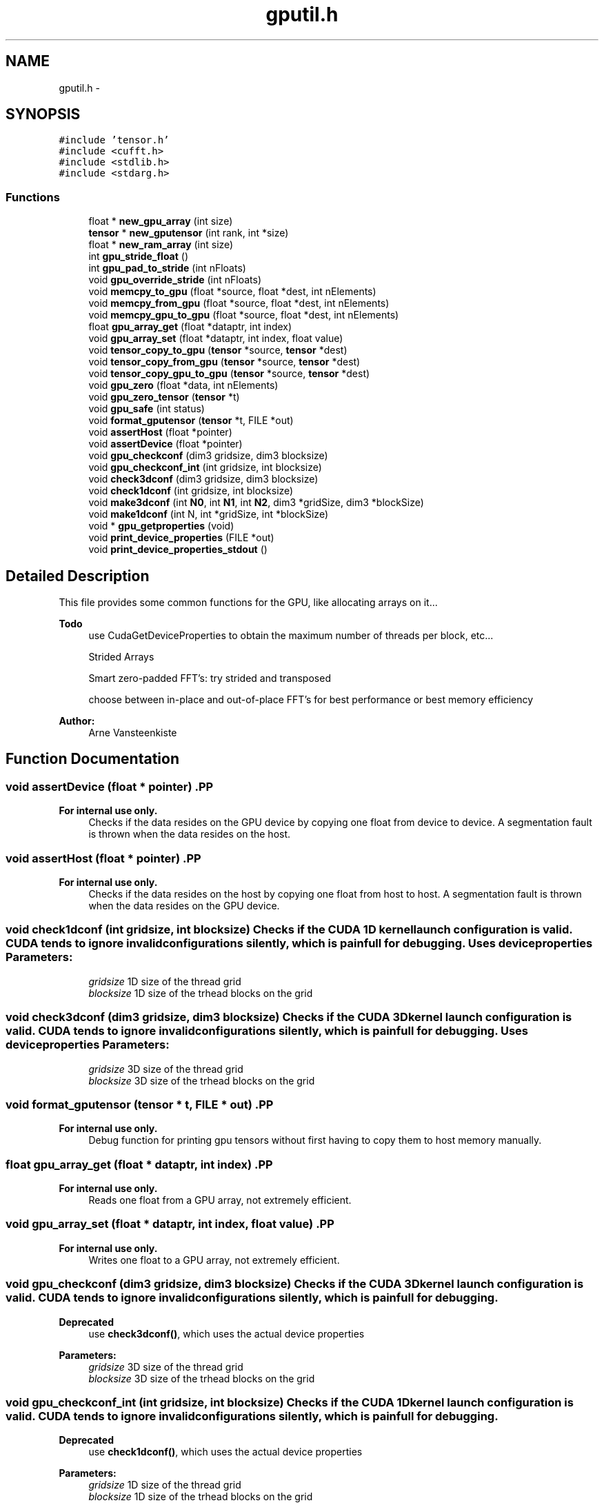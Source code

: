 .TH "gputil.h" 3 "6 Jul 2010" "GPU_simulations" \" -*- nroff -*-
.ad l
.nh
.SH NAME
gputil.h \- 
.SH SYNOPSIS
.br
.PP
\fC#include 'tensor.h'\fP
.br
\fC#include <cufft.h>\fP
.br
\fC#include <stdlib.h>\fP
.br
\fC#include <stdarg.h>\fP
.br

.SS "Functions"

.in +1c
.ti -1c
.RI "float * \fBnew_gpu_array\fP (int size)"
.br
.ti -1c
.RI "\fBtensor\fP * \fBnew_gputensor\fP (int rank, int *size)"
.br
.ti -1c
.RI "float * \fBnew_ram_array\fP (int size)"
.br
.ti -1c
.RI "int \fBgpu_stride_float\fP ()"
.br
.ti -1c
.RI "int \fBgpu_pad_to_stride\fP (int nFloats)"
.br
.ti -1c
.RI "void \fBgpu_override_stride\fP (int nFloats)"
.br
.ti -1c
.RI "void \fBmemcpy_to_gpu\fP (float *source, float *dest, int nElements)"
.br
.ti -1c
.RI "void \fBmemcpy_from_gpu\fP (float *source, float *dest, int nElements)"
.br
.ti -1c
.RI "void \fBmemcpy_gpu_to_gpu\fP (float *source, float *dest, int nElements)"
.br
.ti -1c
.RI "float \fBgpu_array_get\fP (float *dataptr, int index)"
.br
.ti -1c
.RI "void \fBgpu_array_set\fP (float *dataptr, int index, float value)"
.br
.ti -1c
.RI "void \fBtensor_copy_to_gpu\fP (\fBtensor\fP *source, \fBtensor\fP *dest)"
.br
.ti -1c
.RI "void \fBtensor_copy_from_gpu\fP (\fBtensor\fP *source, \fBtensor\fP *dest)"
.br
.ti -1c
.RI "void \fBtensor_copy_gpu_to_gpu\fP (\fBtensor\fP *source, \fBtensor\fP *dest)"
.br
.ti -1c
.RI "void \fBgpu_zero\fP (float *data, int nElements)"
.br
.ti -1c
.RI "void \fBgpu_zero_tensor\fP (\fBtensor\fP *t)"
.br
.ti -1c
.RI "void \fBgpu_safe\fP (int status)"
.br
.ti -1c
.RI "void \fBformat_gputensor\fP (\fBtensor\fP *t, FILE *out)"
.br
.ti -1c
.RI "void \fBassertHost\fP (float *pointer)"
.br
.ti -1c
.RI "void \fBassertDevice\fP (float *pointer)"
.br
.ti -1c
.RI "void \fBgpu_checkconf\fP (dim3 gridsize, dim3 blocksize)"
.br
.ti -1c
.RI "void \fBgpu_checkconf_int\fP (int gridsize, int blocksize)"
.br
.ti -1c
.RI "void \fBcheck3dconf\fP (dim3 gridsize, dim3 blocksize)"
.br
.ti -1c
.RI "void \fBcheck1dconf\fP (int gridsize, int blocksize)"
.br
.ti -1c
.RI "void \fBmake3dconf\fP (int \fBN0\fP, int \fBN1\fP, int \fBN2\fP, dim3 *gridSize, dim3 *blockSize)"
.br
.ti -1c
.RI "void \fBmake1dconf\fP (int N, int *gridSize, int *blockSize)"
.br
.ti -1c
.RI "void * \fBgpu_getproperties\fP (void)"
.br
.ti -1c
.RI "void \fBprint_device_properties\fP (FILE *out)"
.br
.ti -1c
.RI "void \fBprint_device_properties_stdout\fP ()"
.br
.in -1c
.SH "Detailed Description"
.PP 
This file provides some common functions for the GPU, like allocating arrays on it...
.PP
\fBTodo\fP
.RS 4
use CudaGetDeviceProperties to obtain the maximum number of threads per block, etc... 
.PP
Strided Arrays 
.PP
Smart zero-padded FFT's: try strided and transposed 
.PP
choose between in-place and out-of-place FFT's for best performance or best memory efficiency
.RE
.PP
\fBAuthor:\fP
.RS 4
Arne Vansteenkiste 
.RE
.PP

.SH "Function Documentation"
.PP 
.SS "void assertDevice (float * pointer)".PP
\fBFor internal use only.\fP
.RS 4
Checks if the data resides on the GPU device by copying one float from device to device. A segmentation fault is thrown when the data resides on the host. 
.RE
.PP

.SS "void assertHost (float * pointer)".PP
\fBFor internal use only.\fP
.RS 4
Checks if the data resides on the host by copying one float from host to host. A segmentation fault is thrown when the data resides on the GPU device. 
.RE
.PP

.SS "void check1dconf (int gridsize, int blocksize)"Checks if the CUDA 1D kernel launch configuration is valid. CUDA tends to ignore invalid configurations silently, which is painfull for debugging. Uses device properties \fBParameters:\fP
.RS 4
\fIgridsize\fP 1D size of the thread grid 
.br
\fIblocksize\fP 1D size of the trhead blocks on the grid 
.RE
.PP

.SS "void check3dconf (dim3 gridsize, dim3 blocksize)"Checks if the CUDA 3D kernel launch configuration is valid. CUDA tends to ignore invalid configurations silently, which is painfull for debugging. Uses device properties \fBParameters:\fP
.RS 4
\fIgridsize\fP 3D size of the thread grid 
.br
\fIblocksize\fP 3D size of the trhead blocks on the grid 
.RE
.PP

.SS "void format_gputensor (\fBtensor\fP * t, FILE * out)".PP
\fBFor internal use only.\fP
.RS 4
Debug function for printing gpu tensors without first having to copy them to host memory manually. 
.RE
.PP

.SS "float gpu_array_get (float * dataptr, int index)".PP
\fBFor internal use only.\fP
.RS 4
Reads one float from a GPU array, not extremely efficient. 
.RE
.PP

.SS "void gpu_array_set (float * dataptr, int index, float value)".PP
\fBFor internal use only.\fP
.RS 4
Writes one float to a GPU array, not extremely efficient. 
.RE
.PP

.SS "void gpu_checkconf (dim3 gridsize, dim3 blocksize)"Checks if the CUDA 3D kernel launch configuration is valid. CUDA tends to ignore invalid configurations silently, which is painfull for debugging. 
.PP
\fBDeprecated\fP
.RS 4
use \fBcheck3dconf()\fP, which uses the actual device properties 
.RE
.PP
\fBParameters:\fP
.RS 4
\fIgridsize\fP 3D size of the thread grid 
.br
\fIblocksize\fP 3D size of the trhead blocks on the grid 
.RE
.PP

.SS "void gpu_checkconf_int (int gridsize, int blocksize)"Checks if the CUDA 1D kernel launch configuration is valid. CUDA tends to ignore invalid configurations silently, which is painfull for debugging. 
.PP
\fBDeprecated\fP
.RS 4
use \fBcheck1dconf()\fP, which uses the actual device properties 
.RE
.PP
\fBParameters:\fP
.RS 4
\fIgridsize\fP 1D size of the thread grid 
.br
\fIblocksize\fP 1D size of the trhead blocks on the grid 
.RE
.PP

.SS "void* gpu_getproperties (void)".PP
\fBFor internal use only.\fP
.RS 4
Returns a cudaDeviceProp struct that contains the properties of the used GPU. When there are multiple GPUs present, the active one, used by this thread, is considered.
.PP
\fBWarning:\fP
.RS 4
One global cudaDeviceProp* is stored. The first time this function is called, it gets initialized. All subsequent calls return this cached cudaDeviceProp*. Consequently, the returned pointer must not be freed!
.RE
.PP
The struct looks like this: 
.PP
.nf
    char name[256];
    size_t totalGlobalMem;
    size_t sharedMemPerBlock;
    int regsPerBlock;
    int warpSize;
    size_t memPitch;
    int maxThreadsPerBlock;
    int maxThreadsDim[3];
    int maxGridSize[3];
    size_t totalConstMem;
    int major;
    int minor;
    int clockRate;
    size_t textureAlignment;
    int deviceOverlap;
    int multiProcessorCount;
    int kernelExecTimeoutEnabled;
    int integrated;
    int canMapHostMemory;
    int computeMode;
    int concurrentKernels;

.fi
.PP
.PP
\fBNote:\fP
.RS 4
I currently return the cudaDeviceProp* as a void*. In this way, none of the core functions expose cuda stuff directly. This makes it easier to link them with external code (Go, in my case). Arne. 
.RE
.PP
.RE
.PP

.SS "void gpu_override_stride (int nFloats)".PP
\fBFor internal use only.\fP
.RS 4
For debugging, it is handy to use a smaller-than-optimal stride; this prevents small test data to be padded to huge proportions. To reset to the intrinsic machine stride, set the value to -1. 
.RE
.PP
\fBParameters:\fP
.RS 4
\fInFloats\fP The stride (in number of floats) to use instead of the real, GPU-dependent stride. 
.RE
.PP

.SS "int gpu_pad_to_stride (int nFloats)"This function takes an array size (in number of floats) and returns an array size -usually larger- that can store the original array and fits the GPU stride. Example (for a stride of 64 floats -- 256 bytes): 
.PP
.nf
  1 -> 64
  2 -> 64
 ...
 63 -> 64
 64 -> 64
 65 -> 128
 ...

.fi
.PP
 
.SS "void gpu_safe (int status)"This function should be wrapped around cuda functions to check for a non-zero error status. It will print an error message and abort when neccesary. 
.PP
.nf
 gpu_safe( cudaMalloc(...) );

.fi
.PP
 \fBParameters:\fP
.RS 4
\fIstatus\fP CUDA return status 
.RE
.PP

.SS "int gpu_stride_float ()"Returns the optimal array stride (in number of floats): the second dimension of a 2D array should be a multiple of the stride. This number is usually 64 but could depend on the hardware.
.PP
E.g.: it is better to use a 3 x 64 array than a 64 x 3.
.PP
This seems to generalize to higher dimensions: at least the last dimension should be a multiple of the stride. E.g.: Standard problem 4 ran about 4x faster when using a (3x) 1 x 32 x 128 geometry instead of (3x) 128 x 32 x 1 !
.PP
\fBTodo\fP
.RS 4
use cudaGetDeviceProperties for this? 
.RE
.PP
\fBSee also:\fP
.RS 4
\fBgpu_pad_to_stride()\fP 
.RE
.PP

.SS "void gpu_zero (float * data, int nElements)"Set a range of floats on the GPU to zero. \fBParameters:\fP
.RS 4
\fIdata\fP data pointer on the GPU 
.br
\fInElements\fP number of floats (not bytes) to be zeroed 
.RE
.PP

.SS "void gpu_zero_tensor (\fBtensor\fP * t)"Sets all the tensor's elements to zero. The tensor should be allocated on the GPU. 
.SS "void make1dconf (int N, int * gridSize, int * blockSize)"Makes a 1D thread configuration suited for a float array of size N The returned configuration will:
.IP "\(bu" 2
span the entire array
.IP "\(bu" 2
have the largest valid block size that fits in the array
.IP "\(bu" 2
be valid
.PP
.PP
\fBSee also:\fP
.RS 4
\fBmake3dconf()\fP
.RE
.PP
Example: 
.PP
.nf
 int gridSize, blockSize;
 make1dconf(arraySize, &gridSize, &blockSize);
 mykernel<<<gridSize, blockSize>>>(arrrrgh);

.fi
.PP
 \fBParameters:\fP
.RS 4
\fIN\fP size of array to span (number of floats) 
.br
\fIgridSize\fP grid size is returned here 
.br
\fIblockSize\fP block size is returned here 
.RE
.PP

.SS "void make3dconf (int N0, int N1, int N2, dim3 * gridSize, dim3 * blockSize)"Makes a 3D thread configuration suited for a float array of size N0 x N1 x N2. The returned configuration will:
.IP "\(bu" 2
span the entire N0 x N1 x N2 array
.IP "\(bu" 2
have the largest valid block size that fits in the N0 x N1 x N2 array
.IP "\(bu" 2
be valid
.PP
.PP
\fBTodo\fP
.RS 4
works only up to N2 = 512 
.RE
.PP
\fBSee also:\fP
.RS 4
\fBmake1dconf()\fP
.RE
.PP
Example: 
.PP
.nf
  dim3 gridSize, blockSize;
  make3dconf(N0, N1, N2, &gridSize, &blockSize);
  mykernel<<<gridSize, blockSize>>>(arrrrgh);
  
  __global__ void mykernel(aaarghs){
    
    int i = ((blockIdx.x * blockDim.x) + threadIdx.x)
    int j = ((blockIdx.y * blockDim.y) + threadIdx.y)
    int k = ((blockIdx.z * blockDim.z) + threadIdx.z)
    
    ...
  }

.fi
.PP
 \fBParameters:\fP
.RS 4
\fIN0\fP size of 3D array to span 
.br
\fIN1\fP size of 3D array to span 
.br
\fIN2\fP size of 3D array to span 
.br
\fIgridSize\fP grid size is returned here 
.br
\fIblockSize\fP block size is returned here 
.RE
.PP

.SS "void memcpy_from_gpu (float * source, float * dest, int nElements)"Copies floats from GPU to the main RAM. 
.PP
\fBSee also:\fP
.RS 4
\fBmemcpy_to_gpu()\fP, \fBmemcpy_gpu_to_gpu()\fP 
.RE
.PP
\fBParameters:\fP
.RS 4
\fIsource\fP source data pointer on the GPU 
.br
\fIdest\fP destination data pointer in the RAM 
.br
\fInElements\fP number of floats (not bytes) to be copied 
.RE
.PP

.SS "void memcpy_gpu_to_gpu (float * source, float * dest, int nElements)"Copies floats from GPU to GPU. 
.PP
\fBSee also:\fP
.RS 4
\fBmemcpy_to_gpu()\fP, \fBmemcpy_from_gpu()\fP 
.RE
.PP
\fBParameters:\fP
.RS 4
\fIsource\fP source data pointer on the GPU 
.br
\fIdest\fP destination data pointer on the GPU 
.br
\fInElements\fP number of floats (not bytes) to be copied 
.RE
.PP

.SS "void memcpy_to_gpu (float * source, float * dest, int nElements)"Copies floats from the main RAM to the GPU. 
.PP
\fBSee also:\fP
.RS 4
\fBmemcpy_from_gpu()\fP, \fBmemcpy_gpu_to_gpu()\fP 
.RE
.PP
\fBParameters:\fP
.RS 4
\fIsource\fP source data pointer in the RAM 
.br
\fIdest\fP destination data pointer on the GPU 
.br
\fInElements\fP number of floats (not bytes) to be copied 
.RE
.PP

.SS "float* new_gpu_array (int size)"Allocates an array of floats on the GPU and asserts the size is a multiple of 512. 
.PP
\fBSee also:\fP
.RS 4
\fBnew_ram_array()\fP 
.RE
.PP
\fBParameters:\fP
.RS 4
\fIsize\fP size of the array 
.RE
.PP

.SS "\fBtensor\fP* new_gputensor (int rank, int * size)"Creates a new tensor whose data is allocated on the GPU. (rank and size are stored in the host RAM) 
.PP
\fBTodo\fP
.RS 4
delete_gputensor() 
.RE
.PP

.SS "float* new_ram_array (int size)"Allocates an array of floats in the main RAM. 
.PP
\fBSee also:\fP
.RS 4
\fBnew_gpu_array()\fP 
.RE
.PP
\fBParameters:\fP
.RS 4
\fIsize\fP size of the array 
.RE
.PP

.SS "void print_device_properties (FILE * out)"Prints the properties of the used GPU \fBParameters:\fP
.RS 4
\fIout\fP stream to print to 
.RE
.PP

.SS "void print_device_properties_stdout ()"
.SS "void tensor_copy_from_gpu (\fBtensor\fP * source, \fBtensor\fP * dest)"Copies the source tensor (on the GPU) to the the destination tensor (in RAM). They should have equal sizes. 
.PP
\fBSee also:\fP
.RS 4
\fBtensor_copy_to_gpu()\fP, \fBtensor_copy_gpu_to_gpu()\fP 
.RE
.PP

.SS "void tensor_copy_gpu_to_gpu (\fBtensor\fP * source, \fBtensor\fP * dest)"Copies the source tensor to the the destination tensor (both on the GPU). They should have equal sizes. 
.PP
\fBSee also:\fP
.RS 4
\fBtensor_copy_to_gpu()\fP, \fBtensor_copy_from_gpu()\fP 
.RE
.PP

.SS "void tensor_copy_to_gpu (\fBtensor\fP * source, \fBtensor\fP * dest)"Copies the source tensor (in RAM) to the the destination tensor (on the GPU). They should have equal sizes. 
.PP
\fBSee also:\fP
.RS 4
\fBtensor_copy_from_gpu()\fP, \fBtensor_copy_gpu_to_gpu()\fP 
.RE
.PP

.SH "Author"
.PP 
Generated automatically by Doxygen for GPU_simulations from the source code.
